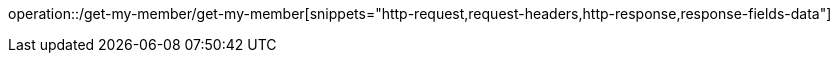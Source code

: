 operation::/get-my-member/get-my-member[snippets="http-request,request-headers,http-response,response-fields-data"]